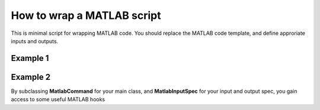 .. matlab_interface_devel:

===========================
How to wrap a MATLAB script
===========================

This is minimal script for wrapping MATLAB code. You should replace the MATLAB
code template, and define approriate inputs and outputs.


Example 1
+++++++++

.. testcode::

	from nipype.interfaces.matlab import MatlabCommand
	from nipype.interfaces.base import TraitedSpec, BaseInterface, BaseInterfaceInputSpec, File
	import os
	from string import Template
	
	class ConmapTxt2MatInputSpec(BaseInterfaceInputSpec):
	    in_file = File(exists=True, mandatory=True)
	    out_file = File('cmatrix.mat', usedefault=True)
	
	class ConmapTxt2MatOutputSpec(TraitedSpec):
	    out_file = File(exists=True)
	
	class ConmapTxt2Mat(BaseInterface):
	    input_spec = ConmapTxt2MatInputSpec
	    output_spec = ConmapTxt2MatOutputSpec
	
	    def _run_interface(self, runtime):
	        d = dict(in_file=self.inputs.in_file,
	        out_file=self.inputs.out_file)
	        #this is your MATLAB code template
	        script = Template("""in_file = ‘$in_file';
	out_file = ‘$out_file';
	ConmapTxt2Mat(in_file, out_file);
	exit;
	""").substitute(d)
	
	        # mfile = True  will create an .m file with your script and executed.
		# Alternatively
	        # mfile can be set to False which will cause the matlab code to be
		# passed
	        # as a commandline argument to the matlab executable
		# (without creating any files).
	        # This, however, is less reliable and harder to debug
		# (code will be reduced to
	        # a single line and stripped of any comments).

	        mlab = MatlabCommand(script=script, mfile=True)
		result = mlab.run()
	        return result.runtime
	
	    def _list_outputs(self):
	        outputs = self._outputs().get()
	        outputs['out_file'] = os.path.abspath(self.inputs.out_file)
	        return outputs


Example 2
+++++++++

By subclassing **MatlabCommand** for your main class, and **MatlabInputSpec** for your input and output spec, you gain access to some useful MATLAB hooks

.. testcode::

	import os
        from nipype.interfaces.base import File, traits
        from nipype.interfaces.matlab import MatlabCommand, MatlabInputSpec


        class HelloWorldInputSpec( MatlabInputSpec):
            name = traits.Str( mandatory = True,
                               desc = 'Name of person to say hello to')

    	class HelloWorldOutputSpec( MatlabInputSpec):
            matlab_output = traits.Str( )

        class HelloWorld( MatlabCommand):
            """ Basic Hello World that displays Hello <name> in MATLAB

            Returns
            -------

            matlab_output : capture of matlab output which may be
                            parsed by user to get computation results

	    Examples
	    --------

            >>> hello = HelloWorld()
            >>> hello.inputs.name = 'hello_world'
            >>> out = hello.run()
            >>> print out.outputs.matlab_output
            """
            input_spec = HelloWorldInputSpec
            output_spec = HelloWorldOutputSpec

	    def _my_script(self):
        	"""This is where you implement your script"""
        	script = """
        	disp('Hello %s Python')
        	two = 1 + 1
        	"""%(self.inputs.name)
        	return script


    	    def run(self, **inputs):
        	## inject your script
        	self.inputs.script =  self._my_script()
        	results = super(MatlabCommand, self).run( **inputs)
        	stdout = results.runtime.stdout
        	# attach stdout to outputs to access matlab results
        	results.outputs.matlab_output = stdout
        	return results


            def _list_outputs(self):
                outputs = self._outputs().get()
                return outputs








